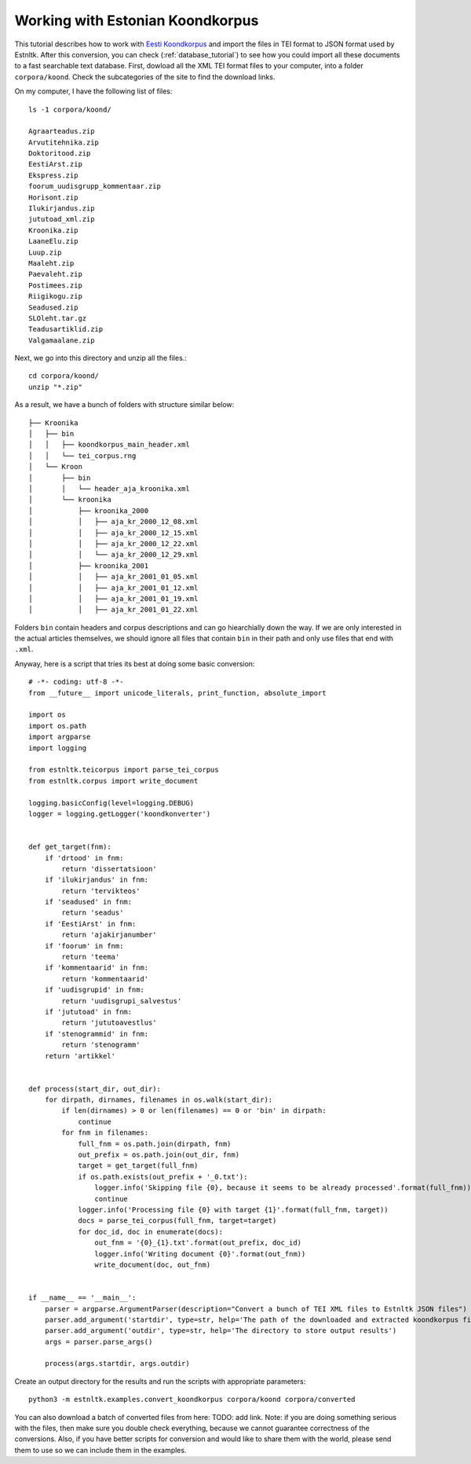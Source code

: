 =================================
Working with Estonian Koondkorpus
=================================

This tutorial describes how to work with `Eesti Koondkorpus`_ and import the files in TEI format
to JSON format used by Estnltk.
After this conversion, you can check (:ref:`database_tutorial`) to see how you could import all these documents
to a fast searchable text database.
First, dowload all the XML TEI format files to your computer, into a folder ``corpora/koond``.
Check the subcategories of the site to find the download links.

.. _Eesti Koondkorpus: http://www.cl.ut.ee/korpused/segakorpus/

On my computer, I have the following list of files::

    ls -1 corpora/koond/

    Agraarteadus.zip
    Arvutitehnika.zip
    Doktoritood.zip
    EestiArst.zip
    Ekspress.zip
    foorum_uudisgrupp_kommentaar.zip
    Horisont.zip
    Ilukirjandus.zip
    jututoad_xml.zip
    Kroonika.zip
    LaaneElu.zip
    Luup.zip
    Maaleht.zip
    Paevaleht.zip
    Postimees.zip
    Riigikogu.zip
    Seadused.zip
    SLOleht.tar.gz
    Teadusartiklid.zip
    Valgamaalane.zip

Next, we go into this directory and unzip all the files.::

    cd corpora/koond/
    unzip "*.zip"

As a result, we have a bunch of folders with structure similar below::

    ├── Kroonika
    │   ├── bin
    │   │   ├── koondkorpus_main_header.xml
    │   │   └── tei_corpus.rng
    │   └── Kroon
    │       ├── bin
    │       │   └── header_aja_kroonika.xml
    │       └── kroonika
    │           ├── kroonika_2000
    │           │   ├── aja_kr_2000_12_08.xml
    │           │   ├── aja_kr_2000_12_15.xml
    │           │   ├── aja_kr_2000_12_22.xml
    │           │   └── aja_kr_2000_12_29.xml
    │           ├── kroonika_2001
    │           │   ├── aja_kr_2001_01_05.xml
    │           │   ├── aja_kr_2001_01_12.xml
    │           │   ├── aja_kr_2001_01_19.xml
    │           │   ├── aja_kr_2001_01_22.xml

Folders ``bin`` contain headers and corpus descriptions and can go hiearchially down the way.
If we are only interested in the actual articles themselves, we should ignore all files that contain ``bin`` in their
path and only use files that end with ``.xml``.

.. highlight:: python

Anyway, here is a script that tries its best at doing some basic conversion::

    # -*- coding: utf-8 -*-
    from __future__ import unicode_literals, print_function, absolute_import

    import os
    import os.path
    import argparse
    import logging

    from estnltk.teicorpus import parse_tei_corpus
    from estnltk.corpus import write_document

    logging.basicConfig(level=logging.DEBUG)
    logger = logging.getLogger('koondkonverter')


    def get_target(fnm):
        if 'drtood' in fnm:
            return 'dissertatsioon'
        if 'ilukirjandus' in fnm:
            return 'tervikteos'
        if 'seadused' in fnm:
            return 'seadus'
        if 'EestiArst' in fnm:
            return 'ajakirjanumber'
        if 'foorum' in fnm:
            return 'teema'
        if 'kommentaarid' in fnm:
            return 'kommentaarid'
        if 'uudisgrupid' in fnm:
            return 'uudisgrupi_salvestus'
        if 'jututoad' in fnm:
            return 'jututoavestlus'
        if 'stenogrammid' in fnm:
            return 'stenogramm'
        return 'artikkel'


    def process(start_dir, out_dir):
        for dirpath, dirnames, filenames in os.walk(start_dir):
            if len(dirnames) > 0 or len(filenames) == 0 or 'bin' in dirpath:
                continue
            for fnm in filenames:
                full_fnm = os.path.join(dirpath, fnm)
                out_prefix = os.path.join(out_dir, fnm)
                target = get_target(full_fnm)
                if os.path.exists(out_prefix + '_0.txt'):
                    logger.info('Skipping file {0}, because it seems to be already processed'.format(full_fnm))
                    continue
                logger.info('Processing file {0} with target {1}'.format(full_fnm, target))
                docs = parse_tei_corpus(full_fnm, target=target)
                for doc_id, doc in enumerate(docs):
                    out_fnm = '{0}_{1}.txt'.format(out_prefix, doc_id)
                    logger.info('Writing document {0}'.format(out_fnm))
                    write_document(doc, out_fnm)


    if __name__ == '__main__':
        parser = argparse.ArgumentParser(description="Convert a bunch of TEI XML files to Estnltk JSON files")
        parser.add_argument('startdir', type=str, help='The path of the downloaded and extracted koondkorpus files')
        parser.add_argument('outdir', type=str, help='The directory to store output results')
        args = parser.parse_args()

        process(args.startdir, args.outdir)

Create an output directory for the results and run the scripts with appropriate parameters::

    python3 -m estnltk.examples.convert_koondkorpus corpora/koond corpora/converted

You can also download a batch of converted files from here: TODO: add link.
Note: if you are doing something serious with the files, then make sure you double check everything, because we
cannot guarantee correctness of the conversions.
Also, if you have better scripts for conversion and would like to share them with the world, please send them to
use so we can include them in the examples.